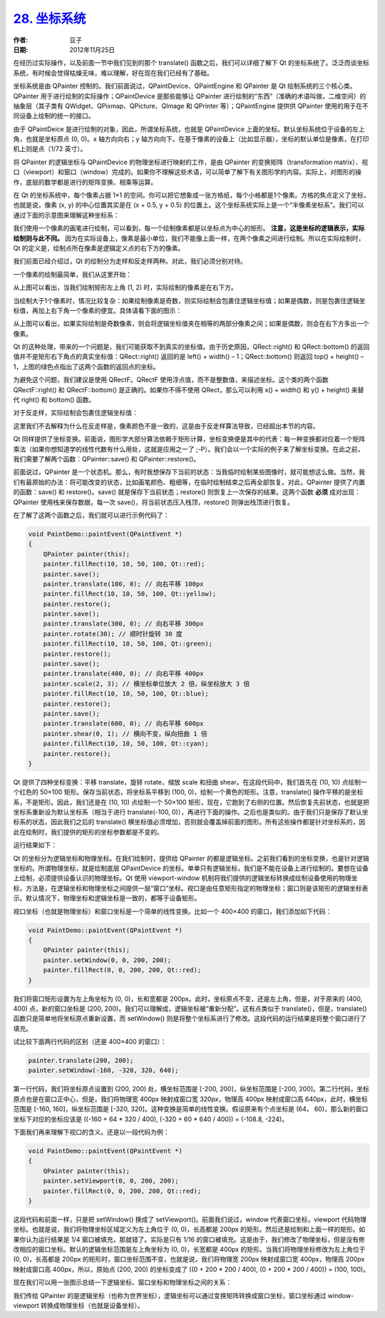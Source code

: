 .. _coordinate_system:

`28. 坐标系统 <http://www.devbean.net/2012/11/qt-study-road-2-coordinate-system/>`_
===================================================================================

:作者: 豆子

:日期: 2012年11月25日

在经历过实际操作，以及前面一节中我们见到的那个 translate() 函数之后，我们可以详细了解下 Qt 的坐标系统了。泛泛而谈坐标系统，有时候会觉得枯燥无味，难以理解，好在现在我们已经有了基础。

坐标系统是由 QPainter 控制的。我们前面说过，QPaintDevice、QPaintEngine 和 QPainter 是 Qt 绘制系统的三个核心类。QPainter 用于进行绘制的实际操作；QPaintDevice 是那些能够让 QPainter 进行绘制的“东西”（准确的术语叫做，二维空间）的抽象层（其子类有 QWidget、QPixmap、QPicture、QImage 和 QPrinter 等）；QPaintEngine 提供供 QPainter 使用的用于在不同设备上绘制的统一的接口。


由于 QPaintDeice 是进行绘制的对象，因此，所谓坐标系统，也就是 QPaintDevice 上面的坐标。默认坐标系统位于设备的左上角，也就是坐标原点 (0, 0)。x 轴方向向右；y 轴方向向下。在基于像素的设备上（比如显示器），坐标的默认单位是像素，在打印机上则是点（1/72 英寸）。

将 QPainter 的逻辑坐标与 QPaintDevice 的物理坐标进行映射的工作，是由 QPainter 的变换矩阵（transformation matrix）、视口（viewport）和窗口（window）完成的。如果你不理解这些术语，可以简单了解下有关图形学的内容。实际上，对图形的操作，底层的数学都是进行的矩阵变换、相乘等运算。

在 Qt 的坐标系统中，每个像素占据 1×1 的空间。你可以把它想象成一张方格纸，每个小格都是1个像素。方格的焦点定义了坐标，也就是说，像素 (x, y) 的中心位置其实是在 (x + 0.5, y + 0.5) 的位置上。这个坐标系统实际上是一个“半像素坐标系”。我们可以通过下面的示意图来理解这种坐标系：

.. image:: imgs/28/coordinate-system-demo-600x308.png

我们使用一个像素的画笔进行绘制，可以看到，每一个绘制像素都是以坐标点为中心的矩形。 **注意，这是坐标的逻辑表示，实际绘制则与此不同。** 因为在实际设备上，像素是最小单位，我们不能像上面一样，在两个像素之间进行绘制。所以在实际绘制时，Qt 的定义是，绘制点所在像素是逻辑定义点的右下方的像素。

我们前面已经介绍过，Qt 的绘制分为走样和反走样两种。对此，我们必须分别对待。

一个像素的绘制最简单，我们从这里开始：

.. image:: imgs/28/1px-painting-600x409.png

从上图可以看出，当我们绘制矩形左上角 (1, 2) 时，实际绘制的像素是在右下方。

当绘制大于1个像素时，情况比较复杂：如果绘制像素是奇数，则实际绘制会包裹住逻辑坐标值；如果是偶数，则是包裹住逻辑坐标值，再加上右下角一个像素的便宜。具体请看下面的图示：

.. image:: imgs/28/mutilpx-painting-594x480.png

从上图可以看出，如果实际绘制是奇数像素，则会将逻辑坐标值夹在相等的两部分像素之间；如果是偶数，则会在右下方多出一个像素。

Qt 的这种处理，带来的一个问题是，我们可能获取不到真实的坐标值。由于历史原因，QRect::right() 和 QRect::bottom() 的返回值并不是矩形右下角点的真实坐标值：QRect::right() 返回的是 left() + width() – 1；QRect::bottom() 则返回 top() + height() – 1，上图的绿色点指出了这两个函数的返回点的坐标。

为避免这个问题，我们建议是使用 QRectF。QRectF 使用浮点值，而不是整数值，来描述坐标。这个类的两个函数 QRectF::right() 和 QRectF::bottom() 是正确的。如果你不得不使用 QRect，那么可以利用 x() + width() 和 y() + height() 来替代 right() 和 bottom() 函数。

对于反走样，实际绘制会包裹住逻辑坐标值：

.. image:: imgs/28/anti-aliasing-painting-600x421.png

这里我们不去解释为什么在反走样是，像素颜色不是一致的，这是由于反走样算法导致，已经超出本节的内容。

Qt 同样提供了坐标变换。前面说，图形学大部分算法依赖于矩形计算，坐标变换便是其中的代表：每一种变换都对应着一个矩阵乘法（如果你想知道学的线性代数有什么用处，这就是应用之一了 ;-P）。我们会以一个实际的例子来了解坐标变换。在此之前，我们需要了解两个函数：QPainter::save() 和 QPainter::restore()。

前面说过，QPainter 是一个状态机。那么，有时我想保存下当前的状态：当我临时绘制某些图像时，就可能想这么做。当然，我们有最原始的办法：将可能改变的状态，比如画笔颜色、粗细等，在临时绘制结束之后再全部恢复。对此，QPainter 提供了内置的函数：save() 和 restore()。save() 就是保存下当前状态；restore() 则恢复上一次保存的结果。这两个函数 **必须** 成对出现：QPainter 使用栈来保存数据，每一次 save()，将当前状态压入栈顶，restore() 则弹出栈顶进行恢复。

在了解了这两个函数之后，我们就可以进行示例代码了：

.. code-block:: c++

	void PaintDemo::paintEvent(QPaintEvent *)
	{
	    QPainter painter(this);
	    painter.fillRect(10, 10, 50, 100, Qt::red);
	    painter.save();
	    painter.translate(100, 0); // 向右平移 100px
	    painter.fillRect(10, 10, 50, 100, Qt::yellow);
	    painter.restore();
	    painter.save();
	    painter.translate(300, 0); // 向右平移 300px
	    painter.rotate(30); // 顺时针旋转 30 度
	    painter.fillRect(10, 10, 50, 100, Qt::green);
	    painter.restore();
	    painter.save();
	    painter.translate(400, 0); // 向右平移 400px
	    painter.scale(2, 3); // 横坐标单位放大 2 倍，纵坐标放大 3 倍
	    painter.fillRect(10, 10, 50, 100, Qt::blue);
	    painter.restore();
	    painter.save();
	    painter.translate(600, 0); // 向右平移 600px
	    painter.shear(0, 1); // 横向不变，纵向扭曲 1 倍
	    painter.fillRect(10, 10, 50, 100, Qt::cyan);
	    painter.restore();
	}

Qt 提供了四种坐标变换：平移 translate，旋转 rotate，缩放 scale 和扭曲 shear。在这段代码中，我们首先在 (10, 10) 点绘制一个红色的 50×100 矩形。保存当前状态，将坐标系平移到 (100, 0)，绘制一个黄色的矩形。注意，translate() 操作平移的是坐标系，不是矩形。因此，我们还是在 (10, 10) 点绘制一个 50×100 矩形，现在，它跑到了右侧的位置。然后恢复先前状态，也就是把坐标系重新设为默认坐标系（相当于进行 translate(-100, 0)），再进行下面的操作。之后也是类似的。由于我们只是保存了默认坐标系的状态，因此我们之后的 translate() 横坐标值必须增加，否则就会覆盖掉前面的图形。所有这些操作都是针对坐标系的，因此在绘制时，我们提供的矩形的坐标参数都是不变的。

运行结果如下：

.. image:: imgs/28/coordinate-transformations-demo-600x333.png

Qt 的坐标分为逻辑坐标和物理坐标。在我们绘制时，提供给 QPainter 的都是逻辑坐标。之前我们看到的坐标变换，也是针对逻辑坐标的。所谓物理坐标，就是绘制底层 QPaintDevice 的坐标。单单只有逻辑坐标，我们是不能在设备上进行绘制的。要想在设备上绘制，必须提供设备认识的物理坐标。Qt 使用 viewport-window 机制将我们提供的逻辑坐标转换成绘制设备使用的物理坐标，方法是，在逻辑坐标和物理坐标之间提供一层“窗口”坐标。视口是由任意矩形指定的物理坐标；窗口则是该矩形的逻辑坐标表示。默认情况下，物理坐标和逻辑坐标是一致的，都等于设备矩形。

视口坐标（也就是物理坐标）和窗口坐标是一个简单的线性变换。比如一个 400×400 的窗口，我们添加如下代码：

.. code-block:: c++

	void PaintDemo::paintEvent(QPaintEvent *)
	{
	    QPainter painter(this);
	    painter.setWindow(0, 0, 200, 200);
	    painter.fillRect(0, 0, 200, 200, Qt::red);
	}

我们将窗口矩形设置为左上角坐标为 (0, 0)，长和宽都是 200px。此时，坐标原点不变，还是左上角，但是，对于原来的 (400, 400) 点，新的窗口坐标是 (200, 200)。我们可以理解成，逻辑坐标被“重新分配”。这有点类似于 translate()，但是，translate() 函数只是简单地将坐标原点重新设置，而 setWindow() 则是将整个坐标系进行了修改。这段代码的运行结果是将整个窗口进行了填充。

试比较下面两行代码的区别（还是 400×400 的窗口）：

.. code-block:: c++

	painter.translate(200, 200);
	painter.setWindow(-160, -320, 320, 640);

第一行代码，我们将坐标原点设置到 (200, 200) 处，横坐标范围是 [-200, 200]，纵坐标范围是 [-200, 200]。第二行代码，坐标原点也是在窗口正中心，但是，我们将物理宽 400px 映射成窗口宽 320px，物理高 400px 映射成窗口高 640px，此时，横坐标范围是 [-160, 160]，纵坐标范围是 [-320, 320]。这种变换是简单的线性变换。假设原来有个点坐标是 (64， 60)，那么新的窗口坐标下对应的坐标应该是 ((-160 + 64 * 320 / 400), (-320 + 60 * 640 / 400)) = (-108.8, -224)。

下面我们再来理解下视口的含义。还是以一段代码为例：

.. code-block:: c++

	void PaintDemo::paintEvent(QPaintEvent *)
	{
	    QPainter painter(this);
	    painter.setViewport(0, 0, 200, 200);
	    painter.fillRect(0, 0, 200, 200, Qt::red);
	}

这段代码和前面一样，只是把 setWindow() 换成了 setViewport()。前面我们说过，window 代表窗口坐标，viewport 代码物理坐标。也就是说，我们将物理坐标区域定义为左上角位于 (0, 0)，长高都是 200px 的矩形。然后还是绘制和上面一样的矩形。如果你认为运行结果是 1/4 窗口被填充，那就错了。实际是只有 1/16 的窗口被填充。这是由于，我们修改了物理坐标，但是没有修改相应的窗口坐标。默认的逻辑坐标范围是左上角坐标为 (0, 0)，长宽都是 400px 的矩形。当我们将物理坐标修改为左上角位于 (0, 0)，长高都是 200px 的矩形时，窗口坐标范围不变，也就是说，我们将物理宽 200px 映射成窗口宽 400px，物理高 200px 映射成窗口高 400px，所以，原始点 (200, 200) 的坐标变成了 ((0 + 200 * 200 / 400), (0 + 200 * 200 / 400)) = (100, 100)。

现在我们可以用一张图示总结一下逻辑坐标、窗口坐标和物理坐标之间的关系：

.. image:: imgs/28/coordinate-system-instruction-600x228.png

我们传给 QPainter 的是逻辑坐标（也称为世界坐标），逻辑坐标可以通过变换矩阵转换成窗口坐标，窗口坐标通过 window-viewport 转换成物理坐标（也就是设备坐标）。
